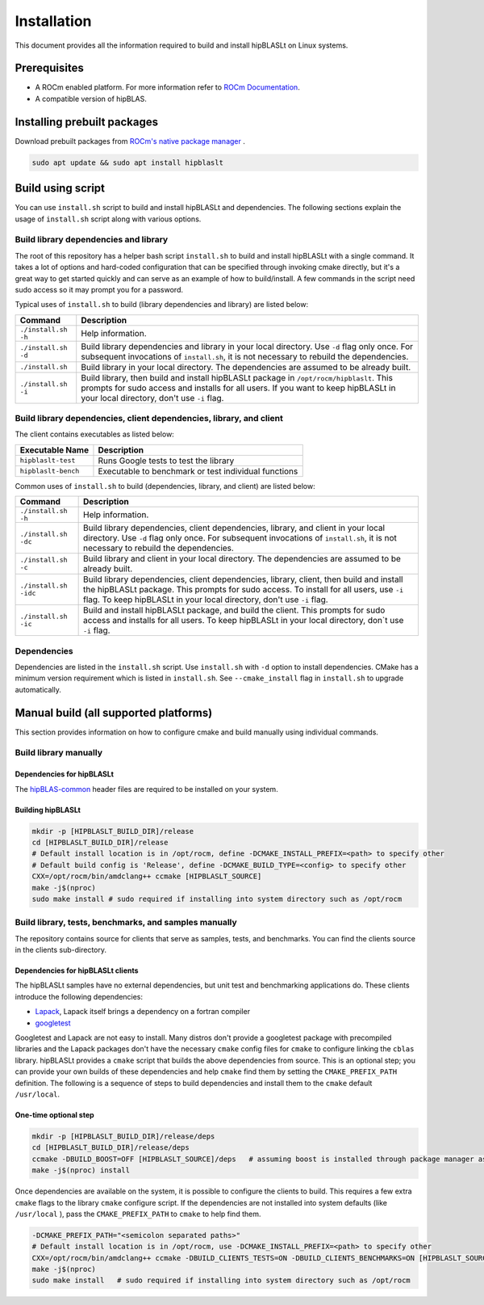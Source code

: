 .. meta::
   :description: A library that provides GEMM operations with flexible APIs and extends functionalities beyond the traditional BLAS library
   :keywords: hipBLASLt, ROCm, library, API, tool

.. _installation:

***********************
Installation
***********************

This document provides all the information required to build and install hipBLASLt on Linux systems.

Prerequisites
=============

* A ROCm enabled platform. For more information refer to `ROCm Documentation <https://rocm.docs.amd.com/>`_.
* A compatible version of hipBLAS.

Installing prebuilt packages
=============================

Download prebuilt packages from `ROCm's native package manager <https://rocm.docs.amd.com/projects/install-on-linux/en/latest/tutorial/quick-start.html#native-package-manager>`_ .

.. code-block:: bash

   sudo apt update && sudo apt install hipblaslt

Build using script
========================

You can use ``install.sh`` script to build and install hipBLASLt and dependencies. The following sections explain the usage of ``install.sh`` script along with various options.

Build library dependencies and library
---------------------------------------
The root of this repository has a helper bash script ``install.sh`` to build and install hipBLASLt with a single command.  It takes a lot of options and hard-coded configuration that can be specified through invoking cmake directly, but it's a great way to get started quickly and can serve as an example of how to build/install.
A few commands in the script need sudo access so it may prompt you for a password.

Typical uses of ``install.sh`` to build (library dependencies and library) are listed below:

.. tabularcolumns::
   |\X{1}{4}|\X{3}{4}|

+-------------------------------------------+-----------------------------------+
|  Command                                  | Description                       |
+===========================================+===================================+
| ``./install.sh -h``                       | Help information.                 |
+-------------------------------------------+-----------------------------------+
| ``./install.sh -d``                       | Build library                     |
|                                           | dependencies and library          |
|                                           | in your local directory.          |
|                                           | Use ``-d`` flag only once.        |
|                                           | For subsequent invocations        |
|                                           | of ``install.sh``, it is not      |
|                                           | necessary to rebuild the          |
|                                           | dependencies.                     |
+-------------------------------------------+-----------------------------------+
| ``./install.sh``                          | Build library in your             |
|                                           | local directory. The dependencies |
|                                           | are assumed to be already built.  |
+-------------------------------------------+-----------------------------------+
| ``./install.sh -i``                       | Build library, then               |
|                                           | build and install                 |
|                                           | hipBLASLt package in              |
|                                           | ``/opt/rocm/hipblaslt``.          |
|                                           | This prompts for                  |
|                                           | sudo access and installs          |
|                                           | for all users.                    |
|                                           | If you want to keep               |
|                                           | hipBLASLt in your local           |
|                                           | directory, don't use ``-i`` flag. |
+-------------------------------------------+-----------------------------------+


Build library dependencies, client dependencies, library, and client
---------------------------------------------------------------------

The client contains executables as listed below:

============================= ========================================================
Executable Name                Description
============================= ========================================================
``hipblaslt-test``             Runs Google tests to test the library
``hipblaslt-bench``            Executable to benchmark or test individual functions
============================= ========================================================

Common uses of ``install.sh`` to build (dependencies, library, and client) are listed below:

.. tabularcolumns::
   |\X{1}{4}|\X{3}{4}|

+-------------------------------------------+------------------------------------+
| Command                                   | Description                        |
+===========================================+====================================+
| ``./install.sh -h``                       | Help information.                  |
+-------------------------------------------+------------------------------------+
| ``./install.sh -dc``                      | Build library                      |
|                                           | dependencies, client               |
|                                           | dependencies, library,             |
|                                           | and client in your local           |
|                                           | directory. Use ``-d`` flag         |
|                                           | only once. For subsequent          |
|                                           | invocations of                     |
|                                           | ``install.sh``, it is not          |
|                                           | necessary to rebuild the           |
|                                           | dependencies.                      |
+-------------------------------------------+------------------------------------+
| ``./install.sh -c``                       | Build library and client           |
|                                           | in your local directory.           |
|                                           | The dependencies are               |
|                                           | assumed to be already built.       |
+-------------------------------------------+------------------------------------+
| ``./install.sh -idc``                     | Build library                      |
|                                           | dependencies, client               |
|                                           | dependencies, library,             |
|                                           | client, then build and             |
|                                           | install the hipBLASLt              |
|                                           | package. This prompts for sudo     |
|                                           | access. To install for all users,  |
|                                           | use ``-i`` flag. To keep hipBLASLt |
|                                           | in your local directory, don't use |
|                                           | ``-i`` flag.                       |
+-------------------------------------------+------------------------------------+
| ``./install.sh -ic``                      | Build and install                  |
|                                           | hipBLASLt package, and             |
|                                           | build the client. This             |
|                                           | prompts for sudo access and        |
|                                           | installs for all users.            |
|                                           | To keep hipBLASLt in your local    |
|                                           | directory, don`t use ``-i`` flag.  |
+-------------------------------------------+------------------------------------+

Dependencies
--------------

Dependencies are listed in the ``install.sh`` script. Use ``install.sh`` with ``-d`` option to install dependencies.
CMake has a minimum version requirement which is listed in ``install.sh``. See ``--cmake_install`` flag in ``install.sh`` to upgrade automatically.

Manual build (all supported platforms)
=======================================

This section provides information on how to configure cmake and build manually using individual commands.

Build library manually
----------------------------------------

Dependencies for hipBLASLt
~~~~~~~~~~~~~~~~~~~~~~~~~~~~~~~~~~~~~~~~~~~~~~~~~~

The `hipBLAS-common <https://github.com/ROCm/hipBLAS-common>`_ header files are required to be installed on your system.

Building hipBLASLt
~~~~~~~~~~~~~~~~~~~~~~~~~~~~~~~~~~~~~~~~~~~~~~~~~~

.. code-block:: bash

   mkdir -p [HIPBLASLT_BUILD_DIR]/release
   cd [HIPBLASLT_BUILD_DIR]/release
   # Default install location is in /opt/rocm, define -DCMAKE_INSTALL_PREFIX=<path> to specify other
   # Default build config is 'Release', define -DCMAKE_BUILD_TYPE=<config> to specify other
   CXX=/opt/rocm/bin/amdclang++ ccmake [HIPBLASLT_SOURCE]
   make -j$(nproc)
   sudo make install # sudo required if installing into system directory such as /opt/rocm


Build library, tests, benchmarks, and samples manually
-----------------------------------------------------------------------

The repository contains source for clients that serve as samples, tests, and benchmarks. You can find the clients source in the clients sub-directory.

Dependencies for hipBLASLt clients
~~~~~~~~~~~~~~~~~~~~~~~~~~~~~~~~~~~~~~~~~~~~~~~~~~~

The hipBLASLt samples have no external dependencies, but unit test and benchmarking applications do. These clients introduce the following dependencies:

- `Lapack <https://github.com/Reference-LAPACK/lapack-release>`_,  Lapack itself brings a dependency on a fortran compiler
- `googletest <https://github.com/google/googletest>`_

Googletest and Lapack are not easy to install. Many distros don't provide a googletest package with precompiled libraries and the Lapack packages don't have the necessary ``cmake`` config files for ``cmake`` to configure linking the ``cblas`` library. hipBLASLt provides a ``cmake`` script that builds the above dependencies from source. This is an optional step; you can provide your own builds of these dependencies and help ``cmake`` find them by setting the ``CMAKE_PREFIX_PATH`` definition. The following is a sequence of steps to build dependencies and install them to the ``cmake`` default ``/usr/local``.

One-time optional step
~~~~~~~~~~~~~~~~~~~~~~~~~

.. code-block:: bash

   mkdir -p [HIPBLASLT_BUILD_DIR]/release/deps
   cd [HIPBLASLT_BUILD_DIR]/release/deps
   ccmake -DBUILD_BOOST=OFF [HIPBLASLT_SOURCE]/deps   # assuming boost is installed through package manager as above
   make -j$(nproc) install

Once dependencies are available on the system, it is possible to configure the clients to build. This requires a few extra ``cmake`` flags to the library ``cmake`` configure script. If the dependencies are not installed into system defaults (like ``/usr/local`` ), pass the ``CMAKE_PREFIX_PATH`` to ``cmake`` to help find them.

.. code-block:: bash

   -DCMAKE_PREFIX_PATH="<semicolon separated paths>"
   # Default install location is in /opt/rocm, use -DCMAKE_INSTALL_PREFIX=<path> to specify other
   CXX=/opt/rocm/bin/amdclang++ ccmake -DBUILD_CLIENTS_TESTS=ON -DBUILD_CLIENTS_BENCHMARKS=ON [HIPBLASLT_SOURCE]
   make -j$(nproc)
   sudo make install   # sudo required if installing into system directory such as /opt/rocm
